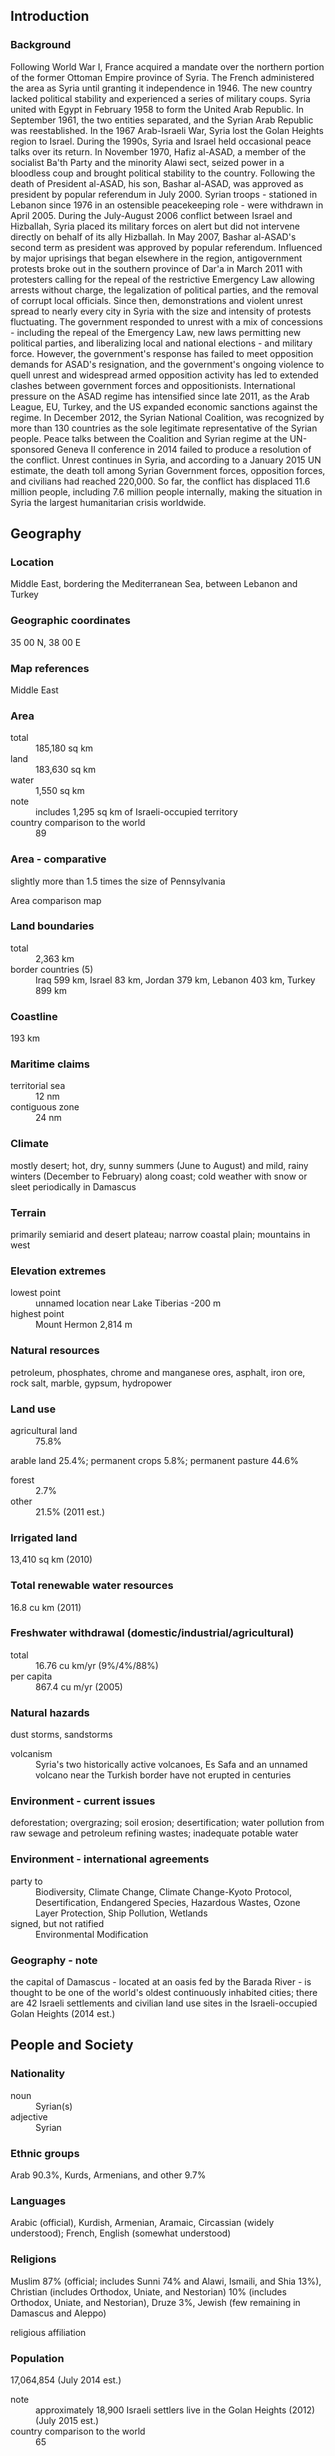 ** Introduction
*** Background
Following World War I, France acquired a mandate over the northern portion of the former Ottoman Empire province of Syria. The French administered the area as Syria until granting it independence in 1946. The new country lacked political stability and experienced a series of military coups. Syria united with Egypt in February 1958 to form the United Arab Republic. In September 1961, the two entities separated, and the Syrian Arab Republic was reestablished. In the 1967 Arab-Israeli War, Syria lost the Golan Heights region to Israel. During the 1990s, Syria and Israel held occasional peace talks over its return. In November 1970, Hafiz al-ASAD, a member of the socialist Ba'th Party and the minority Alawi sect, seized power in a bloodless coup and brought political stability to the country. Following the death of President al-ASAD, his son, Bashar al-ASAD, was approved as president by popular referendum in July 2000. Syrian troops - stationed in Lebanon since 1976 in an ostensible peacekeeping role - were withdrawn in April 2005. During the July-August 2006 conflict between Israel and Hizballah, Syria placed its military forces on alert but did not intervene directly on behalf of its ally Hizballah. In May 2007, Bashar al-ASAD's second term as president was approved by popular referendum.
Influenced by major uprisings that began elsewhere in the region, antigovernment protests broke out in the southern province of Dar'a in March 2011 with protesters calling for the repeal of the restrictive Emergency Law allowing arrests without charge, the legalization of political parties, and the removal of corrupt local officials. Since then, demonstrations and violent unrest spread to nearly every city in Syria with the size and intensity of protests fluctuating. The government responded to unrest with a mix of concessions - including the repeal of the Emergency Law, new laws permitting new political parties, and liberalizing local and national elections - and military force. However, the government's response has failed to meet opposition demands for ASAD's resignation, and the government's ongoing violence to quell unrest and widespread armed opposition activity has led to extended clashes between government forces and oppositionists. International pressure on the ASAD regime has intensified since late 2011, as the Arab League, EU, Turkey, and the US expanded economic sanctions against the regime. In December 2012, the Syrian National Coalition, was recognized by more than 130 countries as the sole legitimate representative of the Syrian people. Peace talks between the Coalition and Syrian regime at the UN-sponsored Geneva II conference in 2014 failed to produce a resolution of the conflict. Unrest continues in Syria, and according to a January 2015 UN estimate, the death toll among Syrian Government forces, opposition forces, and civilians had reached 220,000. So far, the conflict has displaced 11.6 million people, including 7.6 million people internally, making the situation in Syria the largest humanitarian crisis worldwide.
** Geography
*** Location
Middle East, bordering the Mediterranean Sea, between Lebanon and Turkey
*** Geographic coordinates
35 00 N, 38 00 E
*** Map references
Middle East
*** Area
- total :: 185,180 sq km
- land :: 183,630 sq km
- water :: 1,550 sq km
- note :: includes 1,295 sq km of Israeli-occupied territory
- country comparison to the world :: 89
*** Area - comparative
slightly more than 1.5 times the size of Pennsylvania
- Area comparison map ::  
*** Land boundaries
- total :: 2,363 km
- border countries (5) :: Iraq 599 km, Israel 83 km, Jordan 379 km, Lebanon 403 km, Turkey 899 km
*** Coastline
193 km
*** Maritime claims
- territorial sea :: 12 nm
- contiguous zone :: 24 nm
*** Climate
mostly desert; hot, dry, sunny summers (June to August) and mild, rainy winters (December to February) along coast; cold weather with snow or sleet periodically in Damascus
*** Terrain
primarily semiarid and desert plateau; narrow coastal plain; mountains in west
*** Elevation extremes
- lowest point :: unnamed location near Lake Tiberias -200 m
- highest point :: Mount Hermon 2,814 m
*** Natural resources
petroleum, phosphates, chrome and manganese ores, asphalt, iron ore, rock salt, marble, gypsum, hydropower
*** Land use
- agricultural land :: 75.8%
arable land 25.4%; permanent crops 5.8%; permanent pasture 44.6%
- forest :: 2.7%
- other :: 21.5% (2011 est.)
*** Irrigated land
13,410 sq km (2010)
*** Total renewable water resources
16.8 cu km (2011)
*** Freshwater withdrawal (domestic/industrial/agricultural)
- total :: 16.76  cu km/yr (9%/4%/88%)
- per capita :: 867.4  cu m/yr (2005)
*** Natural hazards
dust storms, sandstorms
- volcanism :: Syria's two historically active volcanoes, Es Safa and an unnamed volcano near the Turkish border have not erupted in centuries
*** Environment - current issues
deforestation; overgrazing; soil erosion; desertification; water pollution from raw sewage and petroleum refining wastes; inadequate potable water
*** Environment - international agreements
- party to :: Biodiversity, Climate Change, Climate Change-Kyoto Protocol, Desertification, Endangered Species, Hazardous Wastes, Ozone Layer Protection, Ship Pollution, Wetlands
- signed, but not ratified :: Environmental Modification
*** Geography - note
the capital of Damascus - located at an oasis fed by the Barada River - is thought to be one of the world's oldest continuously inhabited cities; there are 42 Israeli settlements and civilian land use sites in the Israeli-occupied Golan Heights (2014 est.)
** People and Society
*** Nationality
- noun :: Syrian(s)
- adjective :: Syrian
*** Ethnic groups
Arab 90.3%, Kurds, Armenians, and other 9.7%
*** Languages
Arabic (official), Kurdish, Armenian, Aramaic, Circassian (widely understood); French, English (somewhat understood)
*** Religions
Muslim 87% (official; includes Sunni 74% and Alawi, Ismaili, and Shia 13%), Christian (includes Orthodox, Uniate, and Nestorian) 10% (includes Orthodox, Uniate, and Nestorian), Druze 3%, Jewish (few remaining in Damascus and Aleppo)
- religious affiliation ::  
*** Population
17,064,854 (July 2014 est.)
- note :: approximately 18,900 Israeli settlers live in the Golan Heights (2012) (July 2015 est.)
- country comparison to the world :: 65
*** Age structure
- 0-14 years :: 32.49% (male 2,841,760/female 2,701,998)
- 15-24 years :: 19.85% (male 1,713,286/female 1,673,560)
- 25-54 years :: 38.57% (male 3,283,267/female 3,298,387)
- 55-64 years :: 5.07% (male 427,655/female 438,105)
- 65 years and over :: 4.02% (male 309,947/female 376,889) (2015 est.)
- population pyramid ::  
*** Dependency ratios
- total dependency ratio :: 70%
- youth dependency ratio :: 63.1%
- elderly dependency ratio :: 6.9%
- potential support ratio :: 14.5% (2015 est.)
*** Median age
- total :: 23.8 years
- male :: 23.3 years
- female :: 24.1 years (2015 est.)
*** Population growth rate
-0.16% (2015 est.)
- country comparison to the world :: 213
*** Birth rate
22.17 births/1,000 population (2015 est.)
- country comparison to the world :: 74
*** Death rate
4 deaths/1,000 population (2015 est.)
- country comparison to the world :: 208
*** Net migration rate
-19.79 migrant(s)/1,000 population (2015 est.)
- country comparison to the world :: 220
*** Urbanization
- urban population :: 57.7% of total population (2015)
- rate of urbanization :: 1.37% annual rate of change (2010-15 est.)
*** Major urban areas - population
Aleppo 3.562 million; DAMASCUS (capital) 2.566 million; Hims 1.641 million; Hamah 1.237 million; Lattakia 781,000 (2015)
*** Sex ratio
- at birth :: 1.06 male(s)/female
- 0-14 years :: 1.05 male(s)/female
- 15-24 years :: 1.02 male(s)/female
- 25-54 years :: 1 male(s)/female
- 55-64 years :: 0.98 male(s)/female
- 65 years and over :: 0.82 male(s)/female
- total population :: 1.01 male(s)/female (2015 est.)
*** Infant mortality rate
- total :: 15.61 deaths/1,000 live births
- male :: 17.95 deaths/1,000 live births
- female :: 13.13 deaths/1,000 live births (2015 est.)
- country comparison to the world :: 103
*** Life expectancy at birth
- total population :: 74.69 years
- male :: 72.31 years
- female :: 77.21 years (2015 est.)
- country comparison to the world :: 114
*** Total fertility rate
2.6 children born/woman (2015 est.)
- country comparison to the world :: 74
*** Contraceptive prevalence rate
53.9% (2009/10)
*** Health expenditures
3.3% of GDP (2013)
- country comparison to the world :: 176
*** Physicians density
1.46 physicians/1,000 population (2010)
*** Hospital bed density
1.5 beds/1,000 population (2012)
*** Drinking water source
- improved :: 
urban: 92.3% of population
rural: 87.2% of population
total: 90.1% of population
- unimproved :: 
urban: 7.7% of population
rural: 12.8% of population
total: 9.9% of population (2015 est.)
*** Sanitation facility access
- improved :: 
urban: 96.2% of population
rural: 95.1% of population
total: 95.7% of population
- unimproved :: 
urban: 3.8% of population
rural: 4.9% of population
total: 4.3% of population (2015 est.)
*** HIV/AIDS - adult prevalence rate
0.01% (2014 est.)
- country comparison to the world :: 132
*** HIV/AIDS - people living with HIV/AIDS
900 (2014 est.)
- country comparison to the world :: 121
*** HIV/AIDS - deaths
less than 100 (2014 est.)
- country comparison to the world :: 110
*** Obesity - adult prevalence rate
21.6% (2014)
- country comparison to the world :: 41
*** Children under the age of 5 years underweight
10.1% (2009)
- country comparison to the world :: 70
*** Education expenditures
4.9% of GDP (2007)
- country comparison to the world :: 70
*** Literacy
- definition :: age 15 and over can read and write
- total population :: 86.4%
- male :: 91.7%
- female :: 81% (2015 est.)
*** School life expectancy (primary to tertiary education)
- total :: 12 years
- male :: 12 years
- female :: 12 years (2012)
*** Child labor - children ages 5-14
- total number :: 192,915
- percentage :: 4% (2006 est.)
*** Unemployment, youth ages 15-24
- total :: 19.2%
- male :: 15.3%
- female :: 40.2% (2010 est.)
- country comparison to the world :: 58
** Government
*** Country name
- conventional long form :: Syrian Arab Republic
- conventional short form :: Syria
- local long form :: Al Jumhuriyah al Arabiyah as Suriyah
- local short form :: Suriyah
- former :: United Arab Republic (with Egypt)
*** Government type
republic under an authoritarian regime
*** Capital
- name :: Damascus
- geographic coordinates :: 33 30 N, 36 18 E
- time difference :: UTC+2 (7 hours ahead of Washington, DC, during Standard Time)
- daylight saving time :: +1hr, begins midnight on the last Friday in March; ends at midnight on the first Friday in November
*** Administrative divisions
14 provinces (muhafazat, singular - muhafazah); Al Hasakah, Al Ladhiqiyah (Latakia), Al Qunaytirah, Ar Raqqah, As Suwayda', Dar'a, Dayr az Zawr, Dimashq (Damascus), Halab, Hamah, Hims (Homs), Idlib, Rif Dimashq (Damascus Countryside), Tartus
*** Independence
17 April 1946 (from League of Nations mandate under French administration)
*** National holiday
Independence Day, 17 April (1946)
*** Constitution
several previous; latest issued 15 February 2012, passed by referendum 26 February 2012 (2015)
*** Legal system
mixed legal system of civil and Islamic law (for family courts)
*** International law organization participation
has not submitted an ICJ jurisdiction declaration; non-party state to the ICCt
*** Citizenship
- birthright citizenship :: 
- dual citizenship recognized :: yes
- residency requirement for naturalization :: 
*** Suffrage
18 years of age; universal
*** Executive branch
- chief of state :: President Bashar al-ASAD (since 17 July 2000); Vice President Farouk al-SHARA (since 21 February 2006); Vice President Najah al-ATTAR (since 23 March 2006)
- head of government :: Prime Minister Wael al-HALQI (since 9 August 2012); Deputy Prime Ministers Fahd Jasim al-FURAYJ, Lt. Gen. Walid al-MUALEM
- cabinet :: Council of Ministers appointed by the president
- elections/appointments :: president directly elected by simple majority popular vote for a 7-year term (eligible for a second term); election last held on 3 June 2014 (next to be held in June 2021); the president appoints the vice presidents, prime minister, and deputy prime ministers
- election results :: Bashar al-ASAD approved as president; percent of vote - Bashar al-ASAD (Ba'th Party) 88.7%, Hassan al-NOURI (independent) 4.3%, Maher HAJJER (independent) 3.2%, other/invalid 3.8%
*** Legislative branch
- description :: unicameral People's Assembly or Majlis al-Shaab (250 seats; members directly elected in multi-seat constituencies by proportional representation vote to serve 4-year terms)
- elections :: last held on 7 May 2012 (next to be held in 2016)
- election results :: percent of vote by party - NA; seats by party - NA
*** Judicial branch
- highest court(s) :: Court of Cassation (organized into civil, criminal, religious, and military divisions, each with 3 judges); Supreme Constitutional Court (consists of 4 members)
- judge selection and term of office :: Court of Cassation judges appointed by the Supreme Judicial Council or SJC, a judicial management body headed by the minister of justice with 7 members including the national president; judge tenure NA; Supreme Constitutional Court judges nominated by the president and appointed by the SJC; judges appointed for 4-year renewable terms
- subordinate courts :: courts of first instance; magistrates' courts; religious and military courts; Economic Security Court
*** Political parties and leaders
- legal parties :: National Progressive Front or NPF [President Bashar al-ASAD, Dr. Suleiman QADDAH] (includes Arab Socialist Renaissance (Ba'th) Party [President Bashar al-ASAD]
Socialist Unionist Democratic Party [Fadlallah Nasr al-DIN]
Syrian Arab Socialist Union or ASU [Safwan al-QUDSI]
Syrian Communist Party (two branches) [Wissal Farha BAKDASH, Yusuf Rashid FAYSAL]
Syrian Social Nationalist Party [As'ad HARDAN]
Unionist Socialist Party [Fayez ISMAIL])
- Kurdish parties (considered illegal) :: Kurdish Azadi Party
Kurdish Democratic Accord Party (al Wifaq)
Kurdish Democratic Party (al Parti-Ibrahim wing)
Kurdish Democratic Party (al Parti-Mustafa wing)
Kurdish Democratic Party in Syria or KDP-S
Kurdish Democratic Patriotic/National Party
Kurdish Democratic Progressive Party or KDPP-Darwish
Kurdish Democratic Progressive Party or KDPP-Muhammad
Kurdish Democratic Union Party or PYD [Salih Muslim MOHAMMAD]
Kurdish Democratic Unity Party
Kurdish Democratic Yekiti Party
Kurdish Future Party or KFP
Kurdish Future Party [Rezan HASSAN]
Kurdish Left Party
Kurdish Yekiti (Union) Party
Syrian Kurdish Democratic Party
- other :: Syrian Democratic Party [Mustafa QALAAJI]
*** Political pressure groups and leaders
Free Syrian Army
Syrian Muslim Brotherhood or SMB [Muhammad Riyad al-SHAQFAH] (operates in exile in London)
Syrian Opposition Coalition or National Coalition of Syrian Revolutionary and Opposition Forces [al-Asi- al-JARBAL]
- note :: there are also hundreds of local groups that organize protests and stage armed attacks
*** International organization participation
ABEDA, AFESD, AMF, CAEU, FAO, G-24, G-77, IAEA, IBRD, ICAO, ICC (national committees), ICRM, IDA, IDB, IFAD, IFC, IFRCS, IHO, ILO, IMF, IMO, Interpol, IOC, IPU, ISO, ITSO, ITU, LAS, MIGA, NAM, OAPEC, OIC, OPCW, UN, UNCTAD, UNESCO, UNIDO, UNRWA, UNWTO, UPU, WCO, WFTU (NGOs), WHO, WIPO, WMO, WTO (observer)
*** Diplomatic representation in the US
- note :: Embassy ceased operation on 18 March 2014
- chief of mission :: Ambassador (vacant); Charge d'Affaires Mounir KOUDMANI
- chancery :: 2215 Wyoming Avenue NW, Washington, DC 20008
- telephone :: [1] (202) 232-6313
- FAX :: [1] (202) 234-9548
*** Diplomatic representation from the US
- chief of mission :: ambassador (vacant); Special Envoy to Syria Daniel RUBINSTEIN (since March 2014); note - on 6 February 2012, the US closed its embassy in Damascus
- embassy :: Abou Roumaneh, Al-Mansour Street, No. 2, Damascus
- mailing address :: P. O. Box 29, Damascus
- telephone :: [963] (11) 3391-4444
- FAX :: [963] (11) 3391-3999
*** Flag description
three equal horizontal bands of red (top), white, and black; two small, green, five-pointed stars in a horizontal line centered in the white band; the band colors derive from the Arab Liberation flag and represent oppression (black), overcome through bloody struggle (red), to be replaced by a bright future (white); identical to the former flag of the United Arab Republic (1958-1961) where the two stars represented the constituent states of Syria and Egypt; the current design dates to 1980
- note :: similar to the flag of Yemen, which has a plain white band, Iraq, which has an Arabic inscription centered in the white band, and that of Egypt, which has a gold Eagle of Saladin centered in the white band
*** National symbol(s)
hawk; national colors: red, white, black, green
*** National anthem
- name :: "Humat ad-Diyar" (Guardians of the Homeland)
- lyrics/music :: Khalil Mardam BEY/Mohammad Salim FLAYFEL and Ahmad Salim FLAYFEL
- note :: adopted 1936, restored 1961; between 1958 and 1961, while Syria was a member of the United Arab Republic with Egypt, the country had a different anthem

** Economy
*** Economy - overview
Syria's economy continues to deteriorate amid the ongoing conflict that began in 2011. The economy further contracted in 2014 because of international sanctions, widespread infrastructure damage, diminished domestic consumption and production, reduced subsidies, and high inflation. The government has struggled to address the effects of economic decline, which include dwindling foreign exchange reserves, rising budget and trade deficits, and the decreasing value of the Syrian pound and household purchasing power. During 2014, the ongoing conflict and continued unrest and economic decline worsened the humanitarian crisis and elicited a greater need for international assistance, as the number of people in need inside Syria increased from 9.3 million to 12.2 million, and the number of Syrian refugees increased from 2.2 million to more than 3.3 million. Prior to the turmoil, Damascus began liberalizing economic policies, including cutting lending interest rates, opening private banks, consolidating multiple exchange rates, raising prices on some subsidized items, and establishing the Damascus Stock Exchange, but the economy remains highly regulated. Long-run economic constraints include foreign trade barriers, declining oil production, high unemployment, rising budget deficits, increasing pressure on water supplies caused by heavy use in agriculture, rapid population growth, industrial expansion, water pollution, and widespread infrastructure damage.
*** GDP (purchasing power parity)
$107.6 billion (2011 est.)
$110.1 billion (2010 est.)
$97.03 billion (2009 est.)
- note :: data are in 2011 US dollars
the war driven deterioration of the economy resulted in a disappearance of quality national level statistics in 2012-13
- country comparison to the world :: 81
*** GDP (official exchange rate)
$64.7 billion (2011 est.)
*** GDP - real growth rate
NA% (2012 est.)
-2.3% (2011 est.)
3.4% (2010 est.)
*** GDP - per capita (PPP)
$5,100 (2011 est.)
$5,100 (2010 est.)
$5,200 (2010 est.)
- note :: data are in 2011 US dollars
- country comparison to the world :: 165
*** Gross national saving
13.5% of GDP (2014 est.)
10.2% of GDP (2013 est.)
12.8% of GDP (2012 est.)
- country comparison to the world :: 126
*** GDP - composition, by end use
- household consumption :: 67.8%
- government consumption :: 19.4%
- investment in fixed capital :: 18.2%
- investment in inventories :: 9.5%
- exports of goods and services :: 7.5%
- imports of goods and services :: -22.4%
 (2014 est.)
*** GDP - composition, by sector of origin
- agriculture :: 16.4%
- industry :: 22.7%
- services :: 60.9% (2014 est.)
*** Agriculture - products
wheat, barley, cotton, lentils, chickpeas, olives, sugar beets; beef, mutton, eggs, poultry, milk
*** Industries
petroleum, textiles, food processing, beverages, tobacco, phosphate rock mining, cement, oil seeds crushing, automobile assembly
*** Industrial production growth rate
1% (2014 est.)
- country comparison to the world :: 153
*** Labor force
4.022 million (2014 est.)
- country comparison to the world :: 91
*** Labor force - by occupation
- agriculture :: 17%
- industry :: 16%
- services :: 67% (2008 est.)
*** Unemployment rate
33% (2014 est.)
35% (2013 est.)
- country comparison to the world :: 186
*** Population below poverty line
11.9% (2006 est.)
*** Household income or consumption by percentage share
- lowest 10% :: NA%
- highest 10% :: NA%
*** Budget
- revenues :: $1.73 billion
- expenditures :: $5.5 billion (2014 est.)
*** Taxes and other revenues
2.7% of GDP (2014 est.)
- country comparison to the world :: 214
*** Budget surplus (+) or deficit (-)
-5.8% of GDP (2014 est.)
- country comparison to the world :: 179
*** Public debt
57.3% of GDP (2014 est.)
54.7% of GDP (2013 est.)
- country comparison to the world :: 61
*** Fiscal year
calendar year
*** Inflation rate (consumer prices)
34.8% (2014 est.)
89.6% (2013 est.)
- country comparison to the world :: 222
*** Central bank discount rate
0.75% (31 December 2014)
5% (31 December 2013)
- country comparison to the world :: 139
*** Commercial bank prime lending rate
17% (31 December 2014 est.)
16% (31 December 2013 est.)
- country comparison to the world :: 28
*** Stock of narrow money
$7.001 billion (31 December 2014 est.)
$8.056 billion (31 December 2013 est.)
- country comparison to the world :: 90
*** Stock of broad money
$11.05 billion (31 December 2014 est.)
$12.71 billion (31 December 2013 est.)
- country comparison to the world :: 104
*** Stock of domestic credit
$6.966 billion (31 December 2014 est.)
$7.738 billion (31 December 2013 est.)
- country comparison to the world :: 114
*** Market value of publicly traded shares
$NA
*** Current account balance
-$4.575 billion (2014 est.)
-$5.205 billion (2013 est.)
- country comparison to the world :: 168
*** Exports
$2.031 billion (2014 est.)
$1.939 billion (2013 est.)
- country comparison to the world :: 145
*** Exports - commodities
crude oil, minerals, petroleum products, fruits and vegetables, cotton fiber, textiles, clothing, meat and live animals, wheat
*** Exports - partners
Iraq 63.8%, Saudi Arabia 11.1%, Kuwait 7%, UAE 6%, Libya 4.5% (2014)
*** Imports
$7.657 billion (2014 est.)
$7.552 billion (2013 est.)
- country comparison to the world :: 113
*** Imports - commodities
machinery and transport equipment, electric power machinery, food and livestock, metal and metal products, chemicals and chemical products, plastics, yarn, paper
*** Imports - partners
Saudi Arabia 24.5%, UAE 12%, Turkey 10%, Iran 8.9%, Iraq 7.3%, China 5.5% (2014)
*** Reserves of foreign exchange and gold
$1.725 billion (31 December 2014 est.)
$1.895 billion (31 December 2013 est.)
- country comparison to the world :: 125
*** Debt - external
$11.64 billion (31 December 2014 est.)
$9.904 billion (31 December 2013 est.)
- country comparison to the world :: 99
*** Exchange rates
Syrian pounds (SYP) per US dollar -
152.9 (2014 est.)
108.426 (2013 est.)
64.39 (2012 est.)
48.371 (2011 est.)
11.225 (2010 est.)
** Energy
*** Electricity - production
38.78 billion kWh (2011 est.)
- country comparison to the world :: 59
*** Electricity - consumption
35.37 billion kWh (2011 est.)
- country comparison to the world :: 59
*** Electricity - exports
1.192 billion kWh (2011 est.)
- country comparison to the world :: 55
*** Electricity - imports
0 kWh (2012 est.)
- country comparison to the world :: 205
*** Electricity - installed generating capacity
8.323 million kW (2011 est.)
- country comparison to the world :: 62
*** Electricity - from fossil fuels
89.2% of total installed capacity (2011 est.)
- country comparison to the world :: 78
*** Electricity - from nuclear fuels
0% of total installed capacity (2011 est.)
- country comparison to the world :: 183
*** Electricity - from hydroelectric plants
10.8% of total installed capacity (2011 est.)
- country comparison to the world :: 114
*** Electricity - from other renewable sources
0% of total installed capacity (2011 est.)
- country comparison to the world :: 126
*** Crude oil - production
74,820 bbl/day (2013 est.)
- country comparison to the world :: 52
*** Crude oil - exports
152,400 bbl/day (2010 est.)
- country comparison to the world :: 33
*** Crude oil - imports
0 bbl/day (2010 est.)
- country comparison to the world :: 125
*** Crude oil - proved reserves
2.5 billion bbl (1 January 2014 est.)
- country comparison to the world :: 33
*** Refined petroleum products - production
253,600 bbl/day (2010 est.)
- country comparison to the world :: 49
*** Refined petroleum products - consumption
257,400 bbl/day (2013 est.)
- country comparison to the world :: 49
*** Refined petroleum products - exports
36,210 bbl/day (2010 est.)
- country comparison to the world :: 65
*** Refined petroleum products - imports
104,800 bbl/day (2010 est.)
- country comparison to the world :: 50
*** Natural gas - production
6.442 billion cu m (2012 est.)
- country comparison to the world :: 48
*** Natural gas - consumption
6.442 billion cu m (2012 est.)
- country comparison to the world :: 56
*** Natural gas - exports
0 cu m (2012 est.)
- country comparison to the world :: 185
*** Natural gas - imports
250 million cu m (2011 est.)
- country comparison to the world :: 71
*** Natural gas - proved reserves
240.7 billion cu m (1 January 2014 est.)
- country comparison to the world :: 45
*** Carbon dioxide emissions from consumption of energy
50.92 million Mt (2012 est.)
- country comparison to the world :: 61
** Communications
*** Telephones - fixed lines
- total subscriptions :: 3.99 million
- subscriptions per 100 inhabitants :: 22 (2014 est.)
- country comparison to the world :: 41
*** Telephones - mobile cellular
- total :: 15.6 million
- subscriptions per 100 inhabitants :: 87 (2014 est.)
- country comparison to the world :: 66
*** Telephone system
- general assessment :: fair system currently undergoing significant improvement and digital upgrades, including fiber-optic technology and expansion of the network to rural areas; the armed insurgency that began in 2011 has led to major disruptions to the network and has caused telephone and Internet outages throughout the country
- domestic :: the number of fixed-line connections has increased markedly since 2000; mobile-cellular service growing with telephone subscribership nearly 60 per 100 persons in 2011
- international :: country code - 963; submarine cable connection to Egypt, Lebanon, and Cyprus; satellite earth stations - 1 Intelsat (Indian Ocean) and 1 Intersputnik (Atlantic Ocean region); coaxial cable and microwave radio relay to Iraq, Jordan, Lebanon, and Turkey; participant in Medarabtel (2011)
*** Broadcast media
state-run TV and radio broadcast networks; state operates 2 TV networks and a satellite channel; roughly two-thirds of Syrian homes have a satellite dish providing access to foreign TV broadcasts; 3 state-run radio channels; first private radio station launched in 2005; private radio broadcasters prohibited from transmitting news or political content (2007)
*** Radio broadcast stations
AM 14, FM 15, shortwave 26 (2010)
*** Television broadcast stations
44 (plus 17 repeaters) (1995)
*** Internet country code
.sy
*** Internet users
- total :: 4.8 million
- percent of population :: 26.7% (2014 est.)
- country comparison to the world :: 71
** Transportation
*** Airports
90 (2013)
- country comparison to the world :: 62
*** Airports - with paved runways
- total :: 29
- over 3,047 m :: 5
- 2,438 to 3,047 m :: 16
- 914 to 1,523 m :: 3
- under 914 m :: 5 (2013)
*** Airports - with unpaved runways
- total :: 61
- 1,524 to 2,437 m :: 1
- 914 to 1,523 m :: 12
- under 914 m :: 
48 (2013)
*** Heliports
6 (2013)
*** Pipelines
gas 3,170 km; oil 2,029 km (2013)
*** Railways
- total :: 2,052 km
- standard gauge :: 1,801 km 1.435-m gauge
- narrow gauge :: 251 km 1.050-m gauge (2014)
- country comparison to the world :: 72
*** Roadways
- total :: 69,873 km
- paved :: 63,060 km
- unpaved :: 6,813 km (2010)
- country comparison to the world :: 67
*** Waterways
900 km (navigable but not economically significant) (2011)
- country comparison to the world :: 68
*** Merchant marine
- total :: 19
- by type :: bulk carrier 4, cargo 14, carrier 1
- registered in other countries :: 166 (Barbados 1, Belize 4, Bolivia 4, Cambodia 22, Comoros 5, Dominica 4, Georgia 24, Lebanon 2, Liberia 1, Malta 4, Moldova 5, North Korea 4, Panama 34, Saint Vincent and the Grenadines 9, Sierra Leone 13, Tanzania 23, Togo 6, unknown 1) (2010)
- country comparison to the world :: 95
*** Ports and terminals
- major seaport(s) :: Baniyas, Latakia, Tartus
** Military
*** Military branches
Syrian Armed Forces: Land Forces, Naval Forces, Air Forces (includes Air Defense Forces) (2013)
*** Military service age and obligation
18 years of age for compulsory and voluntary military service; conscript service obligation is 18 months; women are not conscripted but may volunteer to serve; re-enlistment obligation 5 years, with retirement after 15 years or age 40 (enlisted) or 20 years or age 45 (NCOs) (2012)
*** Manpower available for military service
- males age 16-49 :: 5,889,837
- females age 16-49 :: 5,660,751 (2010 est.)
*** Manpower fit for military service
- males age 16-49 :: 5,055,510
- females age 16-49 :: 4,884,151 (2010 est.)
*** Manpower reaching militarily significant age annually
- male :: 256,698
- female :: 244,712 (2010 est.)
** Transnational Issues
*** Disputes - international
Golan Heights is Israeli-occupied with the almost 1,000-strong UN Disengagement Observer Force patrolling a buffer zone since 1964; lacking a treaty or other documentation describing the boundary, portions of the Lebanon-Syria boundary are unclear with several sections in dispute; since 2000, Lebanon has claimed Shab'a Farms in the Golan Heights; 2004 Agreement and pending demarcation settles border dispute with Jordan
*** Refugees and internally displaced persons
- refugees (country of origin) :: 526,744 (Palestinian Refugees (UNRWA)) (2014); undetermined (Iraq) (2015)
- note :: the ongoing civil war has created nearly 4.2 million Syrian refugees - dispersed in Egypt, Iraq, Jordan, Lebanon, and Turkey - as of October 2015
- IDPs :: 7,632,500 (ongoing civil war since 2011) (2015)
- stateless persons :: 160,000 (2014); note - Syria's stateless population is composed of Kurds and Palestinians; stateless persons are prevented from voting, owning land, holding certain jobs, receiving food subsidies or public healthcare, enrolling in public schools, or being legally married to Syrian citizens; in 1962, some 120,000 Syrian Kurds were stripped of their Syrian citizenship, rendering them and their descendants stateless; in 2011, the Syrian Government granted citizenship to thousands of Syrian Kurds as a means of appeasement; however, resolving the question of statelessness is not a priority given Syria's ongoing civil war
*** Trafficking in persons
- current situation :: due to Syria’s political uprising and violent unrest, hundreds of thousands of Syrians, foreign migrant workers, and refugees have fled the country and are vulnerable to human trafficking; the lack of security and inaccessibility of the majority of the country makes it impossible to conduct a thorough analysis of the scope and magnitude of Syria’s human trafficking situation; Syria is a source and destination country for men, women, and children subjected to forced labor and sex trafficking; Syrian refugee women and girls are forced into exploitive marriages or prostitution in neighboring countries, while refugee children are forced into street begging domestically and abroad; the Syrian armed forces and opposition forces are using Syrian children in combat and support roles and as human shields
- tier rating :: Tier 3 - the government does not fully comply with the minimum standards for the elimination of trafficking and is not making significant efforts to do so; increasing violence undercut any law enforcement efforts in 2013; the government failed to protect and prevent children from recruitment by government forces and armed opposition groups; a new law passed in 2013 criminalizing the recruitment of children under 18 by armed forces was not enforced; authorities did not make efforts to investigate and punish trafficking offenders, including complicit government employees; no trafficking victims were identified or provided with protective services; the government did not attempt to inform the public about human trafficking or to provide anti-trafficking training to officials (2014)
*** Illicit drugs
a transit point for opiates, hashish, and cocaine bound for regional and Western markets; weak anti-money-laundering controls and bank privatization may leave it vulnerable to money laundering